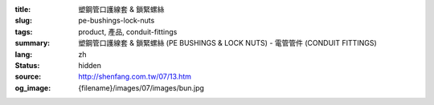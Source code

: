 :title: 塑鋼管口護線套 & 鎖緊螺絲
:slug: pe-bushings-lock-nuts
:tags: product, 產品, conduit-fittings
:summary: 塑鋼管口護線套 & 鎖緊螺絲 (PE BUSHINGS & LOCK NUTS) - 電管管件 (CONDUIT FITTINGS)
:lang: zh
:status: hidden
:source: http://shenfang.com.tw/07/13.htm
:og_image: {filename}/images/07/images/bun.jpg
